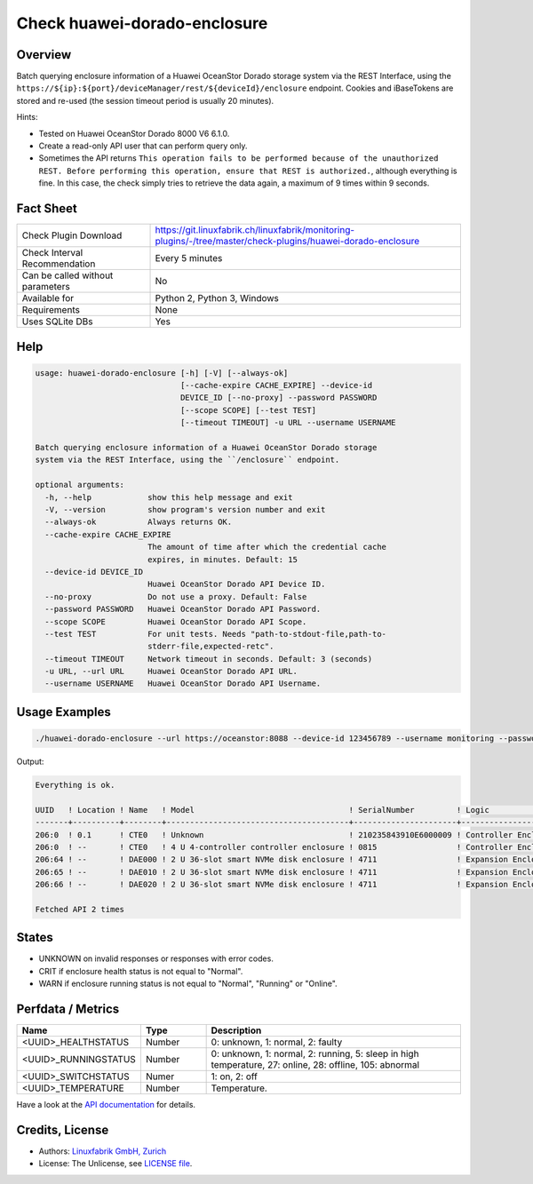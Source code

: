 Check huawei-dorado-enclosure
=============================

Overview
--------

Batch querying enclosure information of a Huawei OceanStor Dorado storage system via the REST Interface, using the ``https://${ip}:${port}/deviceManager/rest/${deviceId}/enclosure`` endpoint. Cookies and iBaseTokens are stored and re-used (the session timeout period is usually 20 minutes).

Hints:

* Tested on Huawei OceanStor Dorado 8000 V6 6.1.0.
* Create a read-only API user that can perform query only.
* Sometimes the API returns ``This operation fails to be performed because of the unauthorized REST. Before performing this operation, ensure that REST is authorized.``, although everything is fine. In this case, the check simply tries to retrieve the data again, a maximum of 9 times within 9 seconds.


Fact Sheet
----------

.. csv-table::
    :widths: 30, 70
    
    "Check Plugin Download",                "https://git.linuxfabrik.ch/linuxfabrik/monitoring-plugins/-/tree/master/check-plugins/huawei-dorado-enclosure"
    "Check Interval Recommendation",        "Every 5 minutes"
    "Can be called without parameters",     "No"
    "Available for",                        "Python 2, Python 3, Windows"
    "Requirements",                         "None"
    "Uses SQLite DBs",                      "Yes"


Help
----

.. code-block:: text

    usage: huawei-dorado-enclosure [-h] [-V] [--always-ok]
                                   [--cache-expire CACHE_EXPIRE] --device-id
                                   DEVICE_ID [--no-proxy] --password PASSWORD
                                   [--scope SCOPE] [--test TEST]
                                   [--timeout TIMEOUT] -u URL --username USERNAME

    Batch querying enclosure information of a Huawei OceanStor Dorado storage
    system via the REST Interface, using the ``/enclosure`` endpoint.

    optional arguments:
      -h, --help            show this help message and exit
      -V, --version         show program's version number and exit
      --always-ok           Always returns OK.
      --cache-expire CACHE_EXPIRE
                            The amount of time after which the credential cache
                            expires, in minutes. Default: 15
      --device-id DEVICE_ID
                            Huawei OceanStor Dorado API Device ID.
      --no-proxy            Do not use a proxy. Default: False
      --password PASSWORD   Huawei OceanStor Dorado API Password.
      --scope SCOPE         Huawei OceanStor Dorado API Scope.
      --test TEST           For unit tests. Needs "path-to-stdout-file,path-to-
                            stderr-file,expected-retc".
      --timeout TIMEOUT     Network timeout in seconds. Default: 3 (seconds)
      -u URL, --url URL     Huawei OceanStor Dorado API URL.
      --username USERNAME   Huawei OceanStor Dorado API Username.


Usage Examples
--------------

.. code-block:: bash

    ./huawei-dorado-enclosure --url https://oceanstor:8088 --device-id 123456789 --username monitoring --password mypass

Output:

.. code-block:: text

    Everything is ok.

    UUID   ! Location ! Name   ! Model                                 ! SerialNumber         ! Logic                                ! MacAddress        ! Switch ! Temp ! Health ! Running 
    -------+----------+--------+---------------------------------------+----------------------+--------------------------------------+-------------------+--------+------+--------+---------
    206:0  ! 0.1      ! CTE0   ! Unknown                               ! 210235843910E6000009 ! Controller Enclosure                 ! 30:d1:7e:b4:f7:61 ! On     ! 30   ! [OK]   ! [OK]    
    206:0  ! --       ! CTE0   ! 4 U 4-controller controller enclosure ! 0815                 ! Controller Enclosure                 ! f4:b7:8d:04:6e:ca ! On     ! 22   ! [OK]   ! [OK]    
    206:64 ! --       ! DAE000 ! 2 U 36-slot smart NVMe disk enclosure ! 4711                 ! Expansion Enclosure (Disk Enclosure) ! f4:b4:e1:ab:0f:33 ! On     ! 27   ! [OK]   ! [OK]    
    206:65 ! --       ! DAE010 ! 2 U 36-slot smart NVMe disk enclosure ! 4711                 ! Expansion Enclosure (Disk Enclosure) ! f4:b4:e1:7a:13:5d ! On     ! 27   ! [OK]   ! [OK]    
    206:66 ! --       ! DAE020 ! 2 U 36-slot smart NVMe disk enclosure ! 4711                 ! Expansion Enclosure (Disk Enclosure) ! f4:b4:e1:ab:14:a5 ! On     ! 28   ! [OK]   ! [OK] 

    Fetched API 2 times


States
------

* UNKNOWN on invalid responses or responses with error codes.
* CRIT if enclosure health status is not equal to "Normal".
* WARN if enclosure running status is not equal to "Normal", "Running" or "Online".


Perfdata / Metrics
------------------

.. csv-table::
    :widths: 25, 15, 60
    :header-rows: 1
    
    Name,                                       Type,               Description                                           
    <UUID>_HEALTHSTATUS,                        Number,             "0: unknown, 1: normal, 2: faulty"
    <UUID>_RUNNINGSTATUS,                       Number,             "0: unknown, 1: normal, 2: running, 5: sleep in high temperature, 27: online, 28: offline, 105: abnormal"
    <UUID>_SWITCHSTATUS,                        Numer,              "1: on, 2: off"
    <UUID>_TEMPERATURE,                         Number,             "Temperature."

Have a look at the `API documentation <https://support.huawei.com/enterprise/en/doc/EDOC1100144155/387d790e/overview>`_ for details.


Credits, License
----------------

* Authors: `Linuxfabrik GmbH, Zurich <https://www.linuxfabrik.ch>`_
* License: The Unlicense, see `LICENSE file <https://git.linuxfabrik.ch/linuxfabrik/monitoring-plugins/-/blob/master/LICENSE>`_.

